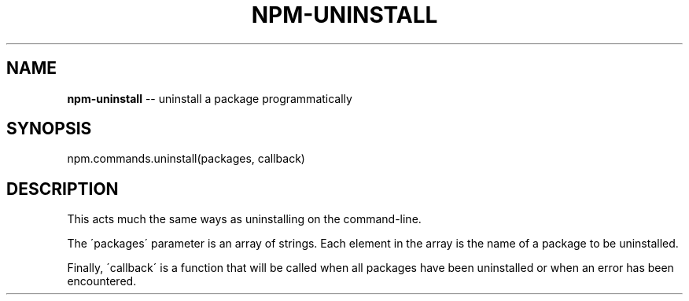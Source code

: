 .\" Generated with Ronnjs 0.3.8
.\" http://github.com/kapouer/ronnjs/
.
.TH "NPM\-UNINSTALL" "3" "October 2013" "" ""
.
.SH "NAME"
\fBnpm-uninstall\fR \-\- uninstall a package programmatically
.
.SH "SYNOPSIS"
.
.nf
npm\.commands\.uninstall(packages, callback)
.
.fi
.
.SH "DESCRIPTION"
This acts much the same ways as uninstalling on the command\-line\.
.
.P
The \'packages\' parameter is an array of strings\. Each element in the array is
the name of a package to be uninstalled\.
.
.P
Finally, \'callback\' is a function that will be called when all packages have been
uninstalled or when an error has been encountered\.
